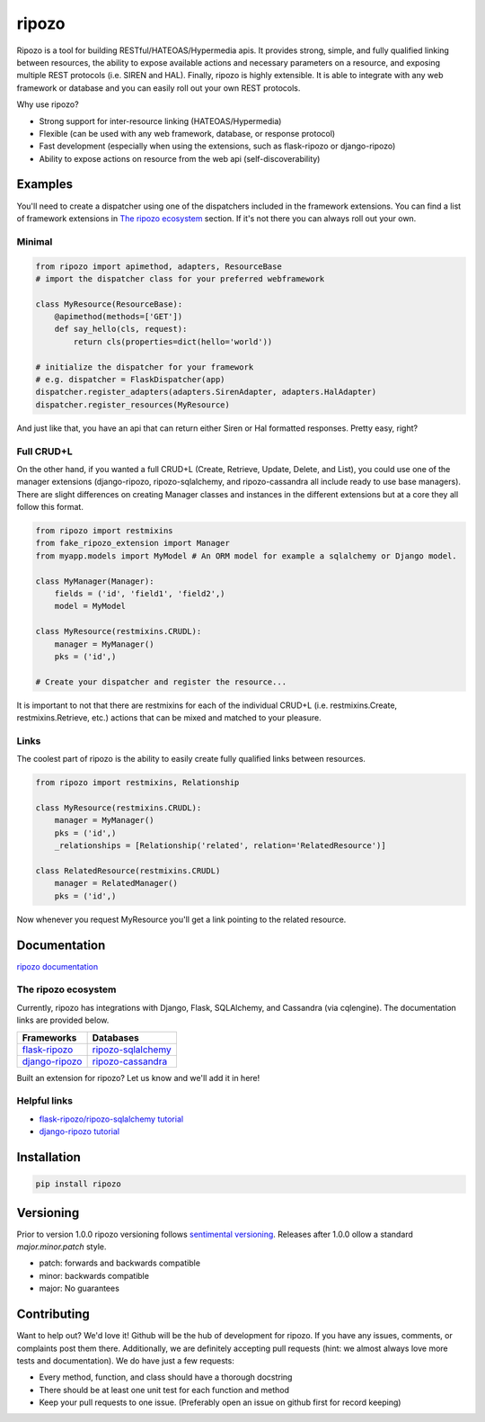 ripozo
======

.. image:: ./logos/ripozo-logo.png
    :target: http://ripozo.org
    :alt:

.. image:: https://travis-ci.org/vertical-knowledge/ripozo.svg?branch=master&style=flat
    :target: https://travis-ci.org/vertical-knowledge/ripozos
    :alt: test status

.. image:: https://coveralls.io/repos/vertical-knowledge/ripozo/badge.svg?branch=master&style=flat
    :target: https://coveralls.io/r/vertical-knowledge/ripozo?branch=master
    :alt: test coverage

.. image:: https://readthedocs.org/projects/ripozo/badge/?version=latest
    :target: https://ripozo.readthedocs.org/
    :alt: Documentation Status

..
    .. image:: https://pypip.in/version/ripozo/badge.svg?style=flat
        :target: https://pypi.python.org/pypi/ripozo/
        :alt: current version

..
    .. image:: https://pypip.in/download/ripozo/badge.png?style=flat
        :target: https://pypi.python.org/pypi/ripozo/
        :alt: PyPI downloads

.. image:: https://img.shields.io/pypi/dm/ripozo.svg?style=flat
    :target: https://pypi.python.org/pypi/ripozo/
    :alt: python versions
    
    
    
.. image:: https://img.shields.io/github/stars/vertical-knowledge/ripozo.svg?style=flat
    :target: https://github.com/vertical-knowledge/ripozo/
    :alt: stars


Ripozo is a tool for building RESTful/HATEOAS/Hypermedia apis.  It provides
strong, simple, and fully qualified linking between resources, the ability to expose
available actions and necessary parameters on a resource, and exposing
multiple REST protocols (i.e. SIREN and HAL).  Finally, ripozo is highly extensible.
It is able to integrate with any web framework or database and you can easily roll out
your own REST protocols.

Why use ripozo?

- Strong support for inter-resource linking (HATEOAS/Hypermedia)
- Flexible (can be used with any web framework, database, or response protocol)
- Fast development (especially when using the extensions, such as flask-ripozo or django-ripozo)
- Ability to expose actions on resource from the web api (self-discoverability)

Examples
--------

You'll need to create a dispatcher using one of the dispatchers included
in the framework extensions.  You can find a list of framework extensions in
`The ripozo ecosystem`_ section.  If it's not there you can always roll out your own.

Minimal
^^^^^^^

.. code-block:: python

    from ripozo import apimethod, adapters, ResourceBase
    # import the dispatcher class for your preferred webframework

    class MyResource(ResourceBase):
        @apimethod(methods=['GET'])
        def say_hello(cls, request):
            return cls(properties=dict(hello='world'))

    # initialize the dispatcher for your framework
    # e.g. dispatcher = FlaskDispatcher(app)
    dispatcher.register_adapters(adapters.SirenAdapter, adapters.HalAdapter)
    dispatcher.register_resources(MyResource)

And just like that, you have an api that can return either Siren or Hal
formatted responses.  Pretty easy, right?

Full CRUD+L
^^^^^^^^^^^

On the other hand, if you wanted a full CRUD+L (Create, Retrieve, Update, Delete, and List),
you could use one of the manager extensions (django-ripozo, ripozo-sqlalchemy, and ripozo-cassandra all
include ready to use base managers). There are slight differences
on creating Manager classes and instances in the different extensions but at a core they all follow this
format.

.. code-block:: python

    from ripozo import restmixins
    from fake_ripozo_extension import Manager
    from myapp.models import MyModel # An ORM model for example a sqlalchemy or Django model.

    class MyManager(Manager):
        fields = ('id', 'field1', 'field2',)
        model = MyModel

    class MyResource(restmixins.CRUDL):
        manager = MyManager()
        pks = ('id',)

    # Create your dispatcher and register the resource...

It is important to not that there are restmixins for each of
the individual CRUD+L (i.e. restmixins.Create, restmixins.Retrieve, etc.)
actions that can be mixed and matched to your pleasure.

Links
^^^^^

The coolest part of ripozo is the ability to easily create fully qualified links between
resources.

.. code-block:: python

    from ripozo import restmixins, Relationship

    class MyResource(restmixins.CRUDL):
        manager = MyManager()
        pks = ('id',)
        _relationships = [Relationship('related', relation='RelatedResource')]

    class RelatedResource(restmixins.CRUDL)
        manager = RelatedManager()
        pks = ('id',)

Now whenever you request MyResource you'll get a link pointing to
the related resource.


Documentation
-------------

`ripozo documentation <http://ripozo.org>`_

The ripozo ecosystem
^^^^^^^^^^^^^^^^^^^^

Currently, ripozo has integrations with Django, Flask, SQLAlchemy,
and Cassandra (via cqlengine).  The documentation links are provided
below.

======================================================================= ================================================================================
                          Frameworks                                                                     Databases
======================================================================= ================================================================================
`flask-ripozo <https://github.com/vertical-knowledge/flask-ripozo>`_     `ripozo-sqlalchemy <https://github.com/vertical-knowledge/ripozo-sqlalchemy>`_
`django-ripozo <https://github.com/vertical-knowledge/django-ripozo>`_   `ripozo-cassandra <https://github.com/vertical-knowledge/ripozo-cassandra>`_
======================================================================= ================================================================================

Built an extension for ripozo? Let us know and we'll add it in here!

Helpful links
^^^^^^^^^^^^^

- `flask-ripozo/ripozo-sqlalchemy tutorial <http://flask-ripozo.readthedocs.org/en/latest/flask_tutorial.html>`_
- `django-ripozo tutorial <http://django-ripozo.readthedocs.org/en/latest/tutorial/setup.html>`_

Installation
------------

.. code-block:: bash

    pip install ripozo


Versioning
----------

Prior to version 1.0.0 ripozo versioning follows `sentimental
versioning <http://sentimentalversioning.org/>`_.   Releases after 1.0.0 ollow
a standard *major.minor.patch* style.

- patch: forwards and backwards compatible
- minor: backwards compatible
- major: No guarantees

Contributing
------------

Want to help out? We'd love it! Github will be the hub of development for ripozo.
If you have any issues, comments, or complaints post them there.  Additionally, we
are definitely accepting pull requests (hint: we almost always love more tests and
documentation).  We do have just a few requests:

* Every method, function, and class should have a thorough docstring
* There should be at least one unit test for each function and method
* Keep your pull requests to one issue. (Preferably open an issue on github first for record keeping)

.. _ripozo-cassandra: <https://github.com/vertical-knowledge/ripozo-cassandra

.. _ripozo-sqlalchemy: <https://github.com/vertical-knowledge/ripozo-sqlalchemy>

.. _django-ripozo: <https://github.com/vertical-knowledge/django-ripozo>

.. _flask-ripozo: <https://github.com/vertical-knowledge/flask-ripozo>
